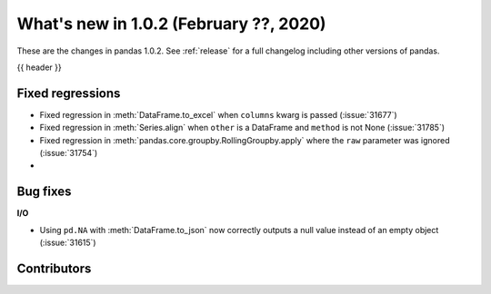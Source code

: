 .. _whatsnew_102:

What's new in 1.0.2 (February ??, 2020)
---------------------------------------

These are the changes in pandas 1.0.2. See :ref:`release` for a full changelog
including other versions of pandas.

{{ header }}

.. ---------------------------------------------------------------------------

.. _whatsnew_102.regressions:

Fixed regressions
~~~~~~~~~~~~~~~~~

- Fixed regression in :meth:`DataFrame.to_excel` when ``columns`` kwarg is passed (:issue:`31677`)
- Fixed regression in :meth:`Series.align` when ``other`` is a DataFrame and ``method`` is not None (:issue:`31785`)
- Fixed regression in :meth:`pandas.core.groupby.RollingGroupby.apply` where the ``raw`` parameter was ignored (:issue:`31754`)
-

.. ---------------------------------------------------------------------------

.. _whatsnew_102.bug_fixes:

Bug fixes
~~~~~~~~~

**I/O**

- Using ``pd.NA`` with :meth:`DataFrame.to_json` now correctly outputs a null value instead of an empty object (:issue:`31615`)

.. ---------------------------------------------------------------------------

.. _whatsnew_102.contributors:

Contributors
~~~~~~~~~~~~

.. contributors:: v1.0.1..v1.0.2|HEAD